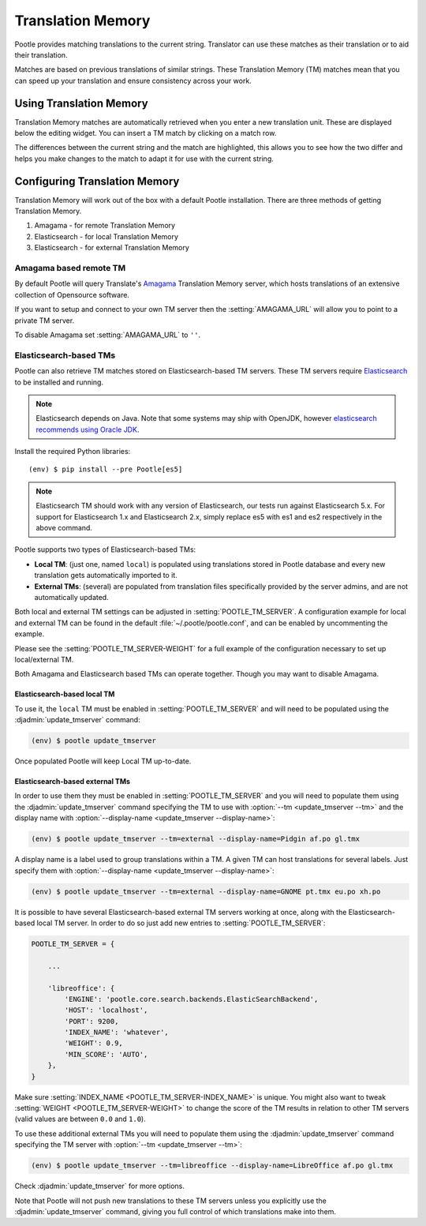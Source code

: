 .. _translation_memory:

Translation Memory
==================

Pootle provides matching translations to the current string.  Translator can
use these matches as their translation or to aid their translation.

Matches are based on previous translations of similar strings.  These
Translation Memory (TM) matches mean that you can speed up your translation and
ensure consistency across your work.


.. _translation_memory#using_translation_memory:

Using Translation Memory
------------------------

Translation Memory matches are automatically retrieved when you enter a new
translation unit. These are displayed below the editing widget.  You can insert
a TM match by clicking on a match row.

The differences between the current string and the match are highlighted, this
allows you to see how the two differ and helps you make changes to the match to
adapt it for use with the current string.


.. _translation_memory#configuring_translation_memory:

Configuring Translation Memory
------------------------------

Translation Memory will work out of the box with a default Pootle installation.
There are three methods of getting Translation Memory.

1. Amagama - for remote Translation Memory
2. Elasticsearch - for local Translation Memory
3. Elasticsearch - for external Translation Memory


.. _translation_memory#amagama:

Amagama based remote TM
~~~~~~~~~~~~~~~~~~~~~~~

By default Pootle will query Translate's `Amagama
<http://amagama.translatehouse.org>`_ Translation Memory server, which hosts
translations of an extensive collection of Opensource software.

If you want to setup and connect to your own TM server then the
:setting:`AMAGAMA_URL` will allow you to point to a private TM server.

To disable Amagama set :setting:`AMAGAMA_URL` to ``''``.


.. _translation_memory#elasticsearch_based_tms:

Elasticsearch-based TMs
~~~~~~~~~~~~~~~~~~~~~~~

.. versionadded:: 2.7

Pootle can also retrieve TM matches stored on Elasticsearch-based TM servers.
These TM servers require
`Elasticsearch <https://www.elastic.co/products/elasticsearch>`_ to be
installed and running.

.. note:: Elasticsearch depends on Java. Note that some systems may ship with
  OpenJDK, however `elasticsearch recommends using Oracle JDK
  <https://www.elastic.co/guide/en/elasticsearch/reference/1.6/setup-service.html#_installing_the_oracle_jdk>`_.

Install the required Python libraries:

.. highlight:: console
.. parsed-literal::

    (env) $ pip install --pre Pootle[es5]

.. note:: Elasticsearch TM should work with any version of Elasticsearch, our
   tests run against Elasticsearch 5.x.  For support for Elasticsearch 1.x and
   Elasticsearch 2.x, simply replace es5 with es1 and es2 respectively in the
   above command.

Pootle supports two types of Elasticsearch-based TMs:

- **Local TM**: (just one, named ``local``) is populated using translations
  stored in Pootle database and every new translation gets automatically
  imported to it.

- **External TMs**: (several) are populated from translation files specifically
  provided by the server admins, and are not automatically updated.


Both local and external TM settings can be adjusted in
:setting:`POOTLE_TM_SERVER`. A configuration example for local and external TM
can be found in the default :file:`~/.pootle/pootle.conf`, and can be enabled by
uncommenting the example.

Please see the :setting:`POOTLE_TM_SERVER-WEIGHT` for a full example of the
configuration necessary to set up local/external TM.

Both Amagama and Elasticsearch based TMs can operate together.  Though you may
want to disable Amagama.


.. _translation_memory#local_translation_memory:

Elasticsearch-based local TM
++++++++++++++++++++++++++++

.. versionadded:: 2.7

To use it, the ``local`` TM must be enabled in :setting:`POOTLE_TM_SERVER` and
will need to be populated using the :djadmin:`update_tmserver` command:

.. code-block:: console

   (env) $ pootle update_tmserver


Once populated Pootle will keep Local TM up-to-date.


.. _translation_memory#external_translation_memories:

Elasticsearch-based external TMs
++++++++++++++++++++++++++++++++

.. versionadded:: 2.7.3

In order to use them they must be enabled in :setting:`POOTLE_TM_SERVER` and
you will need to populate them using the :djadmin:`update_tmserver` command
specifying the TM to use with :option:`--tm <update_tmserver --tm>` and the
display name with :option:`--display-name <update_tmserver --display-name>`:

.. code-block:: console

   (env) $ pootle update_tmserver --tm=external --display-name=Pidgin af.po gl.tmx


A display name is a label used to group translations within a TM. A given TM
can host translations for several labels. Just specify them with
:option:`--display-name <update_tmserver --display-name>`:

.. code-block:: console

   (env) $ pootle update_tmserver --tm=external --display-name=GNOME pt.tmx eu.po xh.po


It is possible to have several Elasticsearch-based external TM servers working
at once, along with the Elasticsearch-based local TM server. In order to do so
just add new entries to :setting:`POOTLE_TM_SERVER`:

.. code-block:: python

    POOTLE_TM_SERVER = {

        ...

        'libreoffice': {
            'ENGINE': 'pootle.core.search.backends.ElasticSearchBackend',
            'HOST': 'localhost',
            'PORT': 9200,
            'INDEX_NAME': 'whatever',
            'WEIGHT': 0.9,
            'MIN_SCORE': 'AUTO',
        },
    }

Make sure :setting:`INDEX_NAME <POOTLE_TM_SERVER-INDEX_NAME>` is unique. You
might also want to tweak :setting:`WEIGHT <POOTLE_TM_SERVER-WEIGHT>` to change
the score of the TM results in relation to other TM servers (valid values are
between ``0.0`` and ``1.0``).

To use these additional external TMs you will need to populate them using the
:djadmin:`update_tmserver` command specifying the TM server with :option:`--tm
<update_tmserver --tm>`:

.. code-block:: console

   (env) $ pootle update_tmserver --tm=libreoffice --display-name=LibreOffice af.po gl.tmx


Check :djadmin:`update_tmserver` for more options.

Note that Pootle will not push new translations to these TM servers unless you
explicitly use the :djadmin:`update_tmserver` command, giving you full control
of which translations make into them.
